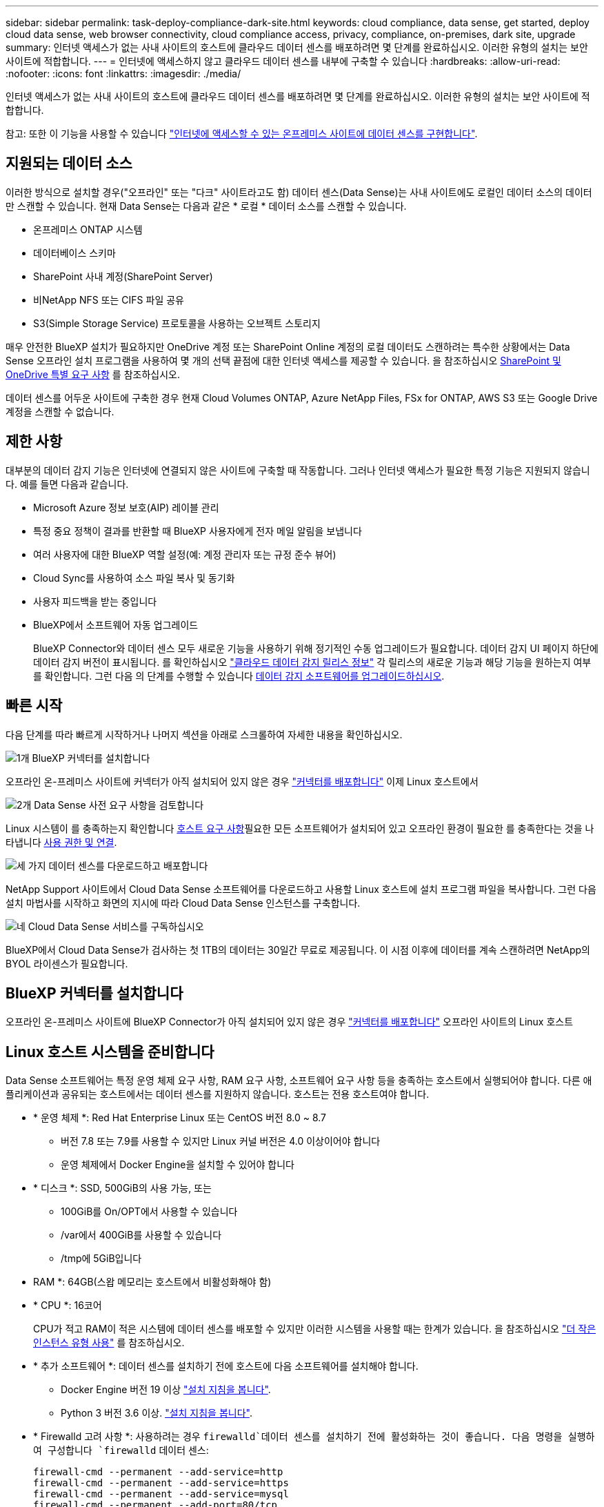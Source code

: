 ---
sidebar: sidebar 
permalink: task-deploy-compliance-dark-site.html 
keywords: cloud compliance, data sense, get started, deploy cloud data sense, web browser connectivity, cloud compliance access, privacy, compliance, on-premises, dark site, upgrade 
summary: 인터넷 액세스가 없는 사내 사이트의 호스트에 클라우드 데이터 센스를 배포하려면 몇 단계를 완료하십시오. 이러한 유형의 설치는 보안 사이트에 적합합니다. 
---
= 인터넷에 액세스하지 않고 클라우드 데이터 센스를 내부에 구축할 수 있습니다
:hardbreaks:
:allow-uri-read: 
:nofooter: 
:icons: font
:linkattrs: 
:imagesdir: ./media/


[role="lead"]
인터넷 액세스가 없는 사내 사이트의 호스트에 클라우드 데이터 센스를 배포하려면 몇 단계를 완료하십시오. 이러한 유형의 설치는 보안 사이트에 적합합니다.

참고: 또한 이 기능을 사용할 수 있습니다 link:task-deploy-compliance-onprem.html["인터넷에 액세스할 수 있는 온프레미스 사이트에 데이터 센스를 구현합니다"].



== 지원되는 데이터 소스

이러한 방식으로 설치할 경우("오프라인" 또는 "다크" 사이트라고도 함) 데이터 센스(Data Sense)는 사내 사이트에도 로컬인 데이터 소스의 데이터만 스캔할 수 있습니다. 현재 Data Sense는 다음과 같은 * 로컬 * 데이터 소스를 스캔할 수 있습니다.

* 온프레미스 ONTAP 시스템
* 데이터베이스 스키마
* SharePoint 사내 계정(SharePoint Server)
* 비NetApp NFS 또는 CIFS 파일 공유
* S3(Simple Storage Service) 프로토콜을 사용하는 오브젝트 스토리지


매우 안전한 BlueXP 설치가 필요하지만 OneDrive 계정 또는 SharePoint Online 계정의 로컬 데이터도 스캔하려는 특수한 상황에서는 Data Sense 오프라인 설치 프로그램을 사용하여 몇 개의 선택 끝점에 대한 인터넷 액세스를 제공할 수 있습니다. 을 참조하십시오 <<SharePoint 및 OneDrive 특별 요구 사항,SharePoint 및 OneDrive 특별 요구 사항>> 를 참조하십시오.

데이터 센스를 어두운 사이트에 구축한 경우 현재 Cloud Volumes ONTAP, Azure NetApp Files, FSx for ONTAP, AWS S3 또는 Google Drive 계정을 스캔할 수 없습니다.



== 제한 사항

대부분의 데이터 감지 기능은 인터넷에 연결되지 않은 사이트에 구축할 때 작동합니다. 그러나 인터넷 액세스가 필요한 특정 기능은 지원되지 않습니다. 예를 들면 다음과 같습니다.

* Microsoft Azure 정보 보호(AIP) 레이블 관리
* 특정 중요 정책이 결과를 반환할 때 BlueXP 사용자에게 전자 메일 알림을 보냅니다
* 여러 사용자에 대한 BlueXP 역할 설정(예: 계정 관리자 또는 규정 준수 뷰어)
* Cloud Sync를 사용하여 소스 파일 복사 및 동기화
* 사용자 피드백을 받는 중입니다
* BlueXP에서 소프트웨어 자동 업그레이드
+
BlueXP Connector와 데이터 센스 모두 새로운 기능을 사용하기 위해 정기적인 수동 업그레이드가 필요합니다. 데이터 감지 UI 페이지 하단에 데이터 감지 버전이 표시됩니다. 를 확인하십시오 link:whats-new.html["클라우드 데이터 감지 릴리스 정보"] 각 릴리스의 새로운 기능과 해당 기능을 원하는지 여부를 확인합니다. 그런 다음 의 단계를 수행할 수 있습니다 <<데이터 감지 소프트웨어를 업그레이드합니다,데이터 감지 소프트웨어를 업그레이드하십시오>>.





== 빠른 시작

다음 단계를 따라 빠르게 시작하거나 나머지 섹션을 아래로 스크롤하여 자세한 내용을 확인하십시오.

.image:https://raw.githubusercontent.com/NetAppDocs/common/main/media/number-1.png["1개"] BlueXP 커넥터를 설치합니다
[role="quick-margin-para"]
오프라인 온-프레미스 사이트에 커넥터가 아직 설치되어 있지 않은 경우 https://docs.netapp.com/us-en/cloud-manager-setup-admin/task-install-connector-onprem-no-internet.html["커넥터를 배포합니다"^] 이제 Linux 호스트에서

.image:https://raw.githubusercontent.com/NetAppDocs/common/main/media/number-2.png["2개"] Data Sense 사전 요구 사항을 검토합니다
[role="quick-margin-para"]
Linux 시스템이 를 충족하는지 확인합니다 <<Linux 호스트 시스템을 준비합니다,호스트 요구 사항>>필요한 모든 소프트웨어가 설치되어 있고 오프라인 환경이 필요한 를 충족한다는 것을 나타냅니다 <<BlueXP 및 데이터 감지 사전 요구 사항을 확인합니다,사용 권한 및 연결>>.

.image:https://raw.githubusercontent.com/NetAppDocs/common/main/media/number-3.png["세 가지"] 데이터 센스를 다운로드하고 배포합니다
[role="quick-margin-para"]
NetApp Support 사이트에서 Cloud Data Sense 소프트웨어를 다운로드하고 사용할 Linux 호스트에 설치 프로그램 파일을 복사합니다. 그런 다음 설치 마법사를 시작하고 화면의 지시에 따라 Cloud Data Sense 인스턴스를 구축합니다.

.image:https://raw.githubusercontent.com/NetAppDocs/common/main/media/number-4.png["네"] Cloud Data Sense 서비스를 구독하십시오
[role="quick-margin-para"]
BlueXP에서 Cloud Data Sense가 검사하는 첫 1TB의 데이터는 30일간 무료로 제공됩니다. 이 시점 이후에 데이터를 계속 스캔하려면 NetApp의 BYOL 라이센스가 필요합니다.



== BlueXP 커넥터를 설치합니다

오프라인 온-프레미스 사이트에 BlueXP Connector가 아직 설치되어 있지 않은 경우 https://docs.netapp.com/us-en/cloud-manager-setup-admin/task-install-connector-onprem-no-internet.html["커넥터를 배포합니다"^] 오프라인 사이트의 Linux 호스트



== Linux 호스트 시스템을 준비합니다

Data Sense 소프트웨어는 특정 운영 체제 요구 사항, RAM 요구 사항, 소프트웨어 요구 사항 등을 충족하는 호스트에서 실행되어야 합니다. 다른 애플리케이션과 공유되는 호스트에서는 데이터 센스를 지원하지 않습니다. 호스트는 전용 호스트여야 합니다.

* * 운영 체제 *: Red Hat Enterprise Linux 또는 CentOS 버전 8.0 ~ 8.7
+
** 버전 7.8 또는 7.9를 사용할 수 있지만 Linux 커널 버전은 4.0 이상이어야 합니다
** 운영 체제에서 Docker Engine을 설치할 수 있어야 합니다


* * 디스크 *: SSD, 500GiB의 사용 가능, 또는
+
** 100GiB를 On/OPT에서 사용할 수 있습니다
** /var에서 400GiB를 사용할 수 있습니다
** /tmp에 5GiB입니다


* RAM *: 64GB(스왑 메모리는 호스트에서 비활성화해야 함)
* * CPU *: 16코어
+
CPU가 적고 RAM이 적은 시스템에 데이터 센스를 배포할 수 있지만 이러한 시스템을 사용할 때는 한계가 있습니다. 을 참조하십시오 link:concept-cloud-compliance.html#using-a-smaller-instance-type["더 작은 인스턴스 유형 사용"] 를 참조하십시오.

* * 추가 소프트웨어 *: 데이터 센스를 설치하기 전에 호스트에 다음 소프트웨어를 설치해야 합니다.
+
** Docker Engine 버전 19 이상 https://docs.docker.com/engine/install/["설치 지침을 봅니다"^].
** Python 3 버전 3.6 이상. https://www.python.org/downloads/["설치 지침을 봅니다"^].


* * Firewalld 고려 사항 *: 사용하려는 경우 `firewalld`데이터 센스를 설치하기 전에 활성화하는 것이 좋습니다. 다음 명령을 실행하여 구성합니다 `firewalld` 데이터 센스:
+
....
firewall-cmd --permanent --add-service=http
firewall-cmd --permanent --add-service=https
firewall-cmd --permanent --add-service=mysql
firewall-cmd --permanent --add-port=80/tcp
firewall-cmd --permanent --add-port=8080/tcp
firewall-cmd --permanent --add-port=443/tcp
firewall-cmd --permanent --add-port=555/tcp
firewall-cmd --permanent --add-port=3306/tcp
firewall-cmd --reload
....
+
를 사용하도록 설정한 경우 `firewalld` Data Sense를 설치한 후 Docker를 다시 시작해야 합니다.




NOTE: 설치 후 Data Sense 호스트 시스템의 IP 주소를 변경할 수 없습니다.



== BlueXP 및 데이터 감지 사전 요구 사항을 확인합니다

Cloud Data Sense를 구축하기 전에 다음 사전 요구 사항을 검토하여 지원되는 구성이 있는지 확인하십시오.

* Connector에 리소스를 배포하고 Cloud Data Sense 인스턴스에 대한 보안 그룹을 만들 수 있는 권한이 있는지 확인합니다. 최신 BlueXP 사용 권한은 에서 확인할 수 있습니다 https://docs.netapp.com/us-en/cloud-manager-setup-admin/reference-permissions.html["NetApp에서 제공하는 정책"^].
* 클라우드 데이터 센스를 계속 운영할 수 있는지 확인하십시오. 데이터를 지속적으로 스캔하려면 Cloud Data Sense 인스턴스가 켜져 있어야 합니다.
* 클라우드 데이터 센스에 대한 웹 브라우저 연결을 확인합니다. 클라우드 데이터 센스를 활성화한 후 사용자가 Data Sense 인스턴스에 연결된 호스트에서 BlueXP 인터페이스에 액세스하도록 하십시오.
+
Data Sense 인스턴스는 개인 IP 주소를 사용하여 인덱싱된 데이터에 다른 사용자가 액세스할 수 없도록 합니다. 따라서 BlueXP에 액세스하는 데 사용하는 웹 브라우저가 해당 개인 IP 주소에 연결되어 있어야 합니다. 이 연결은 Data Sense 인스턴스와 동일한 네트워크 내에 있는 호스트에서 발생할 수 있습니다.





== 필요한 모든 포트가 활성화되어 있는지 확인합니다

커넥터, 데이터 감지, Active Directory 및 데이터 소스 간의 통신에 필요한 모든 포트가 열려 있는지 확인해야 합니다.

[cols="25,25,50"]
|===
| 연결 유형 | 포트 | 설명 


| 커넥터 <> 데이터 감지 | 8080(TCP), 443(TCP) 및 80 | Connector의 보안 그룹은 포트 443을 통해 데이터 감지 인스턴스 간에 인바운드 및 아웃바운드 트래픽을 허용해야 합니다. 포트 8080이 열려 있는지 확인하여 BlueXP에서 설치 진행률을 확인합니다. 


| 커넥터 <>ONTAP 클러스터(NAS) | 443(TCP)  a| 
BlueXP는 HTTPS를 사용하여 ONTAP 클러스터를 검색합니다. 사용자 지정 방화벽 정책을 사용하는 경우 다음 요구 사항을 충족해야 합니다.

* 커넥터 호스트는 포트 443을 통한 아웃바운드 HTTPS 액세스를 허용해야 합니다. Connector가 클라우드에 있는 경우 모든 아웃바운드 통신은 미리 정의된 보안 그룹에서 허용됩니다.
* ONTAP 클러스터는 포트 443을 통한 인바운드 HTTPS 액세스를 허용해야 합니다. 기본 "관리" 방화벽 정책은 모든 IP 주소에서 인바운드 HTTPS 액세스를 허용합니다. 이 기본 정책을 수정하거나 자체 방화벽 정책을 만든 경우 HTTPS 프로토콜을 해당 정책에 연결하고 Connector 호스트에서 액세스를 활성화해야 합니다.




| 데이터 감지 <> ONTAP 클러스터  a| 
* NFS-111(TCP\UDP) 및 2049(TCP\UDP)의 경우
* CIFS-139(TCP\UDP) 및 445(TCP\UDP)의 경우

 a| 
데이터 센스를 사용하려면 각 Cloud Volumes ONTAP 서브넷 또는 온프레미스 ONTAP 시스템에 대한 네트워크 연결이 필요합니다. Cloud Volumes ONTAP의 보안 그룹은 데이터 감지 인스턴스의 인바운드 연결을 허용해야 합니다.

다음 포트가 Data Sense 인스턴스에 열려 있는지 확인합니다.

* NFS-111 및 2049용
* CIFS-139 및 445의 경우


NFS 볼륨 엑스포트 정책은 데이터 감지 인스턴스에서 액세스할 수 있어야 합니다.



| 데이터 감지 <> Active Directory | 389(TCP 및 UDP), 636(TCP), 3268(TCP) 및 3269(TCP)  a| 
회사의 사용자에 대해 Active Directory가 이미 설정되어 있어야 합니다. 또한 CIFS 볼륨을 검색하려면 Active Directory 자격 증명이 필요합니다.

Active Directory에 대한 정보가 있어야 합니다.

* DNS 서버 IP 주소 또는 여러 IP 주소
* 서버의 사용자 이름 및 암호
* 도메인 이름(Active Directory 이름)
* 보안 LDAP(LDAPS) 사용 여부
* LDAP 서버 포트(일반적으로 LDAP의 경우 389, 보안 LDAP의 경우 636)


|===
데이터 소스를 스캔하기 위해 여러 개의 데이터 감지 호스트를 사용하는 경우 추가 포트/프로토콜을 활성화해야 합니다. link:task-deploy-compliance-dark-site.html#multi-host-installation-for-large-configurations["추가 포트 요구 사항을 참조하십시오"].



== SharePoint 및 OneDrive 특별 요구 사항

인터넷에 액세스할 수 없는 사이트에 BlueXP 및 데이터 센스를 배포하는 경우, 몇 개의 특정 엔드포인트에 대한 인터넷 액세스를 제공하여 SharePoint Online 및 OneDrive 계정의 파일을 검색할 수 있습니다.

로컬로 설치된 SharePoint 온-프레미스 계정은 인터넷 액세스 없이 스캔할 수 있습니다.

[cols="50,50"]
|===
| 엔드포인트 | 목적 


| login.microsoft.com \graph.microsoft.com 으로 문의하십시오 | Microsoft 서버와 통신하여 선택한 온라인 서비스에 로그인합니다. 


| https://api.bluexp.netapp.com 으로 문의하십시오 | NetApp 계정을 포함한 BlueXP 서비스와 통신합니다. 
|===
이러한 외부 서비스에 처음 연결하는 동안에만 _api.bluexp.netapp.com_ 에 액세스해야 합니다.



== 데이터 센스를 구축합니다

일반적인 구성의 경우 단일 호스트 시스템에 소프트웨어를 설치합니다. link:task-deploy-compliance-dark-site.html#single-host-installation-for-typical-configurations["여기에서 해당 단계를 확인하십시오"].

image:diagram_deploy_onprem_single_host_no_internet.png["인터넷 액세스 없이 내부에 구축된 단일 데이터 감지 인스턴스를 사용할 때 스캔할 수 있는 데이터 소스의 위치를 보여 주는 다이어그램"]

페타바이트 단위의 데이터를 스캐닝할 대규모 구성의 경우 여러 호스트를 포함하여 추가적인 처리 성능을 제공할 수 있습니다. link:task-deploy-compliance-dark-site.html#multi-host-installation-for-large-configurations["여기에서 해당 단계를 확인하십시오"].

image:diagram_deploy_onprem_multi_host_no_internet.png["인터넷 액세스 없이 내부에 구축된 여러 데이터 감지 인스턴스를 사용할 때 스캔할 수 있는 데이터 소스의 위치를 보여주는 다이어그램입니다."]



=== 일반 구성을 위한 단일 호스트 설치

오프라인 환경의 단일 사내 호스트에 Data Sense 소프트웨어를 설치할 때는 다음 단계를 따르십시오.

.필요한 것
* Linux 시스템이 를 충족하는지 확인합니다 <<Linux 호스트 시스템을 준비합니다,호스트 요구 사항>>.
* 필수 소프트웨어 패키지 2개(Docker Engine 및 Python 3)를 설치했는지 확인합니다.
* Linux 시스템에 대한 루트 권한이 있는지 확인합니다.
* 오프라인 환경이 필요한 를 충족하는지 확인합니다 <<BlueXP 및 데이터 감지 사전 요구 사항을 확인합니다,사용 권한 및 연결>>.


.단계
. 인터넷 구성 시스템의 경우 에서 클라우드 데이터 감지 소프트웨어를 다운로드합니다 https://mysupport.netapp.com/site/products/all/details/cloud-data-sense/downloads-tab/["NetApp Support 사이트"^]. 선택해야 하는 파일의 이름은 * DataSense-offline-bundle-<version>.tar.gz * 입니다.
. 설치 프로그램 번들을 다크 사이트에서 사용할 Linux 호스트에 복사합니다.
. 호스트 시스템에서 설치 프로그램 번들의 압축을 풉니다. 예를 들면 다음과 같습니다.
+
[source, cli]
----
tar -xzf DataSense-offline-bundle-v1.16.1.tar.gz
----
+
필요한 소프트웨어와 실제 설치 파일 * cc_onprem_installer.tar.gz * 를 추출합니다.

. BlueXP를 시작하고 * Governance > Classification * 을 선택합니다.
. Activate Data Sense * 를 클릭합니다.
+
image:screenshot_cloud_compliance_deploy_start.png["클라우드 데이터 센스를 활성화하기 위한 버튼을 선택하는 스크린샷"]

. 구축 * 을 클릭하여 온프레미스 구축 마법사를 시작합니다.
+
image:screenshot_cloud_compliance_deploy_darksite.png["클라우드 데이터 센스를 사내에 구축하는 버튼을 선택한 스크린샷"]

. deploy Data Sense on premises_dialog에서 제공된 명령을 복사하여 나중에 사용할 수 있도록 텍스트 파일에 붙여넣은 다음 * Close * 를 클릭합니다. 예를 들면 다음과 같습니다.
+
'SUDO./install.sh -a 12345-c 27AG75-t 2198qq--암막'

. 호스트 시스템에서 설치 파일의 압축을 풉니다. 예를 들면 다음과 같습니다.
+
[source, cli]
----
tar -xzf cc_onprem_installer.tar.gz
----
. 설치 프로그램에서 프롬프트가 표시되면 일련의 프롬프트에 필요한 값을 입력하거나 설치 프로그램에 명령줄 인수로 필요한 매개 변수를 제공할 수 있습니다.
+
설치 프로그램은 사전 검사를 수행하여 시스템 및 네트워킹 요구 사항이 제대로 설치되어 있는지 확인합니다.

+
[cols="50a,50"]
|===
| 프롬프트가 나타나면 매개 변수를 입력합니다. | 전체 명령 입력: 


 a| 
.. 7단계:'SUDO./install.sh -a<account_id> -c<agent_id> -t<token>--darsite'에서 복사한 정보를 붙여 넣습니다
.. Connector 인스턴스에서 액세스할 수 있도록 Data Sense 호스트 시스템의 IP 주소 또는 호스트 이름을 입력합니다.
.. Data Sense 인스턴스에서 액세스할 수 있도록 BlueXP Connector 호스트 시스템의 IP 주소 또는 호스트 이름을 입력합니다.

| 또는 필요한 호스트 매개 변수 'sudo./install.sh -a <account_id> -c <agent_id> -t <token>--host <DS_host>--manager-host <cm_host>--no-proxy--dar사이트'를 제공하여 전체 명령을 미리 생성할 수 있습니다 
|===
+
변수 값:

+
** _ACCOUNT_ID_= NetApp 계정 ID입니다
** _agent_id_=커넥터 ID입니다
** _token_= JWT 사용자 토큰
** _DS_HOST_= Data Sense Linux 시스템의 IP 주소 또는 호스트 이름입니다.
** _cm_host_= BlueXP 커넥터 시스템의 IP 주소 또는 호스트 이름입니다.




.결과
Data Sense 설치 프로그램은 패키지를 설치하고, 설치를 등록하고, Data Sense를 설치합니다. 설치는 10분에서 20분 정도 걸릴 수 있습니다.

호스트 시스템과 Connector 인스턴스 간에 포트 8080을 통해 연결되어 있는 경우 BlueXP의 Data Sense 탭에서 설치 진행률을 확인할 수 있습니다.

.다음 단계
구성 페이지에서 로컬 을 선택할 수 있습니다 link:task-getting-started-compliance.html["온프레미스 ONTAP 클러스터"] 및 link:task-scanning-databases.html["데이터베이스를 지원합니다"] 선택합니다.

또한 가능합니다 link:task-licensing-datasense.html#use-a-cloud-data-sense-byol-license["Cloud Data Sense에 대한 BYOL 라이센싱 설정"] 현재 Digital Wallet 페이지에서 확인할 수 있습니다. 30일 무료 평가판이 종료될 때까지 요금이 부과되지 않습니다.



=== 대규모 구성을 위한 다중 호스트 설치

페타바이트 단위의 데이터를 스캐닝할 대규모 구성의 경우 여러 호스트를 포함하여 추가적인 처리 성능을 제공할 수 있습니다. 여러 호스트 시스템을 사용하는 경우 주 시스템을 _Manager node_라고 하며 추가 처리 능력을 제공하는 추가 시스템을 _Scanner nodes_라고 합니다.

오프라인 환경의 여러 사내 호스트에 Data Sense 소프트웨어를 설치할 때는 다음 단계를 따르십시오.

.필요한 것
* Manager 및 Scanner 노드의 모든 Linux 시스템이 을 충족하는지 확인합니다 <<Linux 호스트 시스템을 준비합니다,호스트 요구 사항>>.
* 필수 소프트웨어 패키지 2개(Docker Engine 및 Python 3)를 설치했는지 확인합니다.
* Linux 시스템에 대한 루트 권한이 있는지 확인합니다.
* 오프라인 환경이 필요한 를 충족하는지 확인합니다 <<BlueXP 및 데이터 감지 사전 요구 사항을 확인합니다,사용 권한 및 연결>>.
* 사용하려는 스캐너 노드 호스트의 IP 주소가 있어야 합니다.
* 모든 호스트에서 다음 포트 및 프로토콜을 활성화해야 합니다.
+
[cols="15,20,55"]
|===
| 포트 | 프로토콜 | 설명 


| 2377 | TCP | 클러스터 관리 통신 


| 7946 | TCP, UDP | 노드 간 통신 


| 4789 | UDP입니다 | 오버레이 네트워크 트래픽 


| 50 | ESP | 암호화된 IPsec 오버레이 네트워크(ESP) 트래픽 


| 111 | TCP, UDP | 호스트 간 파일 공유를 위한 NFS 서버(각 스캐너 노드에서 관리자 노드로 필요) 


| 2049 | TCP, UDP | 호스트 간 파일 공유를 위한 NFS 서버(각 스캐너 노드에서 관리자 노드로 필요) 
|===


.단계
. 에서 1단계부터 8단계까지 수행합니다 link:task-deploy-compliance-dark-site.html#deploy-data-sense-on-a-single-host-typical-configuration["단일 호스트 설치"] 관리자 노드에서.
. 9단계에서 설명한 것처럼 설치 관리자가 메시지를 표시하면 일련의 프롬프트에 필요한 값을 입력하거나 설치 프로그램에 명령줄 인수로 필요한 매개 변수를 제공할 수 있습니다.
+
단일 호스트 설치에 사용할 수 있는 변수 외에도 새 옵션 * -n<node_ip> * 를 사용하여 스캐너 노드의 IP 주소를 지정할 수 있습니다. 여러 노드 IP는 쉼표로 구분됩니다.

+
예를 들어, 이 명령은 3개의 스캐너 노드(sudo./install.sh -a <account_id> -c <agent_id> -t <token>--host <DS_host>--manager-host <cm_host> * -n <node_IP1>, <node_IP2>, <node_ip3> * -- no-proxy-site)를 추가합니다

. 관리자 노드 설치가 완료되기 전에 스캐너 노드에 필요한 설치 명령이 대화 상자에 표시됩니다. 명령을 복사하여 텍스트 파일에 저장합니다. 예를 들면 다음과 같습니다.
+
'SUDO./node_install.sh -m 10.11.12.13 -t abcdef-1-3u69m1-1s35212'를 참조하십시오

. 켜짐 * 각 * 스캐너 노드 호스트:
+
.. Data Sense 설치 프로그램 파일(* cc_onpremise_installer.tar.gz *)을 호스트 컴퓨터에 복사합니다.
.. 설치 프로그램 파일의 압축을 풉니다.
.. 3단계에서 복사한 명령을 붙여 넣고 실행합니다.
+
모든 스캐너 노드에서 설치가 완료되고 관리자 노드에 연결되었으면 관리자 노드 설치도 완료됩니다.





.결과
Cloud Data Sense 설치 프로그램이 패키지 설치를 완료하고 설치를 등록합니다. 설치에는 15 ~ 25분이 소요될 수 있습니다.

.다음 단계
구성 페이지에서 로컬 을 선택할 수 있습니다 link:task-getting-started-compliance.html["온프레미스 ONTAP 클러스터"] 및 로컬 link:task-scanning-databases.html["데이터베이스를 지원합니다"] 선택합니다.

또한 가능합니다 link:task-licensing-datasense.html#use-a-cloud-data-sense-byol-license["Cloud Data Sense에 대한 BYOL 라이센싱 설정"] 현재 Digital Wallet 페이지에서 확인할 수 있습니다. 30일 무료 평가판이 종료될 때까지 요금이 부과되지 않습니다.



== 데이터 감지 소프트웨어를 업그레이드합니다

Data Sense 소프트웨어는 정기적으로 새로운 기능으로 업데이트되므로 정기적으로 새로운 버전을 확인하여 최신 소프트웨어와 기능을 사용하고 있는지 확인해야 합니다. 업그레이드를 자동으로 수행하기 위한 인터넷 연결이 없기 때문에 Data Sense 소프트웨어를 수동으로 업그레이드해야 합니다.

.시작하기 전에
* Data Sense 소프트웨어는 한 번에 하나의 주요 버전으로 업그레이드할 수 있습니다. 예를 들어 1.15.x 버전이 설치되어 있는 경우 1.16.x로 업그레이드할 수 있습니다 몇 가지 주요 버전이 뒤쳐지면 소프트웨어를 여러 번 업그레이드해야 합니다.
* 온프레미스 커넥터 소프트웨어가 최신 버전으로 업그레이드되었는지 확인합니다. https://docs.netapp.com/us-en/cloud-manager-setup-admin/task-managing-connectors.html#upgrade-the-connector-on-prem-without-internet-access["커넥터 업그레이드 단계를 참조하십시오"^].


.단계
. 인터넷 구성 시스템의 경우 에서 클라우드 데이터 감지 소프트웨어를 다운로드합니다 https://mysupport.netapp.com/site/products/all/details/cloud-data-sense/downloads-tab/["NetApp Support 사이트"^]. 선택해야 하는 파일의 이름은 * DataSense-offline-bundle-<version>.tar.gz * 입니다.
. Data Sense가 설치된 Linux 호스트에 소프트웨어 번들을 복사합니다.
. 호스트 시스템에서 소프트웨어 번들의 압축을 풉니다. 예를 들면 다음과 같습니다.
+
[source, cli]
----
tar -xvf DataSense-offline-bundle-v1.16.1.tar.gz
----
+
그러면 설치 파일 * cc_onpremise_installer.tar.gz * 가 추출됩니다.

. 호스트 시스템에서 설치 파일의 압축을 풉니다. 예를 들면 다음과 같습니다.
+
[source, cli]
----
tar -xzf cc_onprem_installer.tar.gz
----
+
그러면 업그레이드 스크립트 * start_darsite_upgrade.sh * 와 필요한 타사 소프트웨어가 추출됩니다.

. 호스트 시스템에서 업그레이드 스크립트를 실행합니다. 예를 들면 다음과 같습니다.
+
[source, cli]
----
start_darksite_upgrade.sh
----


.결과
Data Sense 소프트웨어가 호스트에서 업그레이드됩니다. 업데이트는 5분에서 10분 정도 소요될 수 있습니다.

매우 큰 구성을 스캔하기 위해 여러 호스트 시스템에 Data Sense를 구축한 경우 스캐너 노드에는 업그레이드가 필요하지 않습니다.

데이터 감지 UI 페이지 하단에 있는 버전을 확인하여 소프트웨어가 업데이트되었는지 확인할 수 있습니다.
